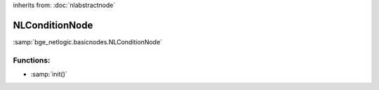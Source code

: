 inherits from: :doc:`nlabstractnode`

NLConditionNode
===========================================

:samp:`bge_netlogic.basicnodes.NLConditionNode`

Functions:
-----------

* :samp:`init()`
